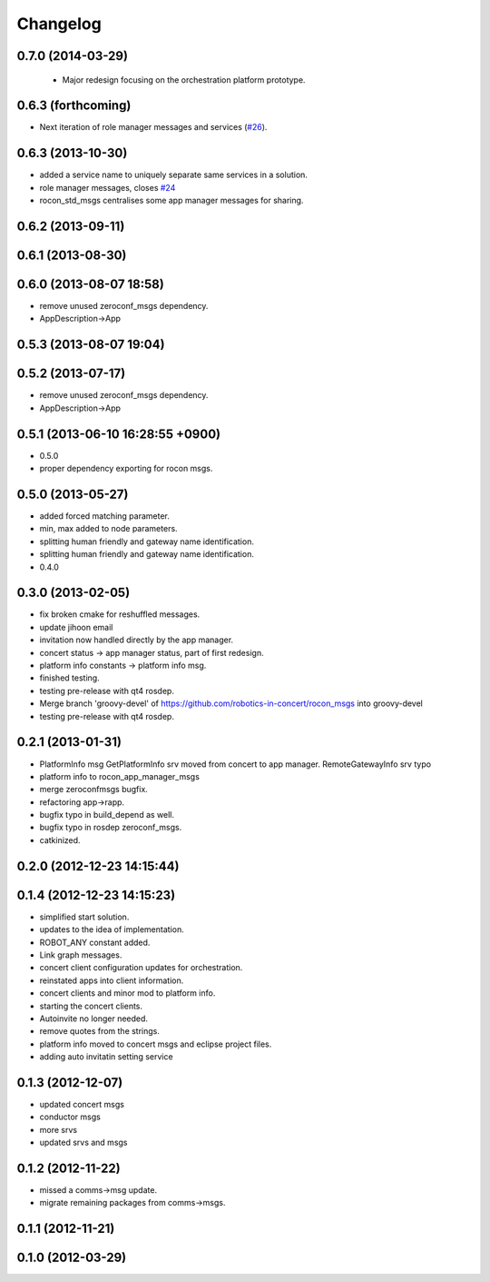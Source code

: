 ^^^^^^^^^
Changelog
^^^^^^^^^

0.7.0 (2014-03-29)
------------------

 * Major redesign focusing on the orchestration platform prototype.

0.6.3 (forthcoming)
-------------------

* Next iteration of role manager messages and services (`#26`_).

0.6.3 (2013-10-30)
------------------
* added a service name to uniquely separate same services in a solution.
* role manager messages, closes `#24 <https://github.com/robotics-in-concert/rocon_msgs/issues/24>`_
* rocon_std_msgs centralises some app manager messages for sharing.

0.6.2 (2013-09-11)
------------------

0.6.1 (2013-08-30)
------------------

0.6.0 (2013-08-07 18:58)
------------------------
* remove unused zeroconf_msgs dependency.
* AppDescription->App

0.5.3 (2013-08-07 19:04)
------------------------

0.5.2 (2013-07-17)
------------------
* remove unused zeroconf_msgs dependency.
* AppDescription->App

0.5.1 (2013-06-10 16:28:55 +0900)
---------------------------------
* 0.5.0
* proper dependency exporting for rocon msgs.

0.5.0 (2013-05-27)
------------------
* added forced matching parameter.
* min, max added to node parameters.
* splitting human friendly and gateway name identification.
* splitting human friendly and gateway name identification.
* 0.4.0

0.3.0 (2013-02-05)
------------------
* fix broken cmake for reshuffled messages.
* update jihoon email
* invitation now handled directly by the app manager.
* concert status -> app manager status, part of first redesign.
* platform info constants -> platform info msg.
* finished testing.
* testing pre-release with qt4 rosdep.
* Merge branch 'groovy-devel' of https://github.com/robotics-in-concert/rocon_msgs into groovy-devel
* testing pre-release with qt4 rosdep.

0.2.1 (2013-01-31)
------------------
* PlatformInfo msg GetPlatformInfo srv moved from concert to app manager. RemoteGatewayInfo srv typo
* platform info to rocon_app_manager_msgs
* merge zeroconfmsgs bugfix.
* refactoring app->rapp.
* bugfix typo in build_depend as well.
* bugfix typo in rosdep zeroconf_msgs.
* catkinized.

0.2.0 (2012-12-23 14:15:44)
---------------------------

0.1.4 (2012-12-23 14:15:23)
---------------------------
* simplified start solution.
* updates to the idea of implementation.
* ROBOT_ANY constant added.
* Link graph messages.
* concert client configuration updates for orchestration.
* reinstated apps into client information.
* concert clients and minor mod to platform info.
* starting the concert clients.
* Autoinvite no longer needed.
* remove quotes from the strings.
* platform info moved to concert msgs and eclipse project files.
* adding auto invitatin setting service

0.1.3 (2012-12-07)
------------------
* updated concert msgs
* conductor msgs
* more srvs
* updated srvs and msgs

0.1.2 (2012-11-22)
------------------
* missed a comms->msg update.
* migrate remaining packages from comms->msgs.

0.1.1 (2012-11-21)
------------------

0.1.0 (2012-03-29)
------------------

.. _`#26`: https://github.com/robotics-in-concert/rocon_msgs/pull/26
